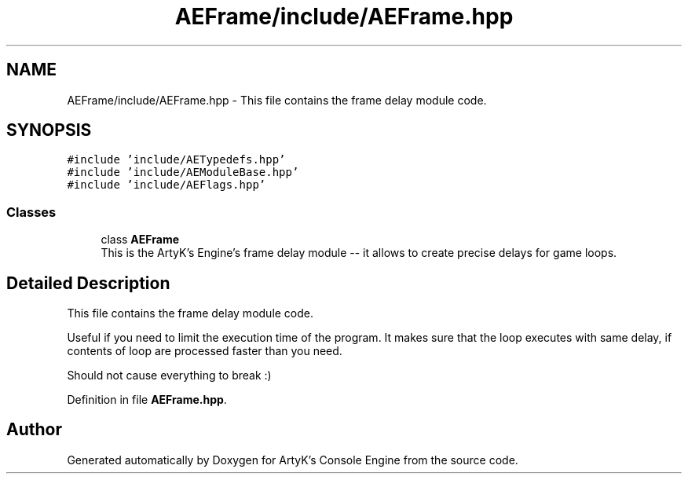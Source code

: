 .TH "AEFrame/include/AEFrame.hpp" 3 "Fri Jan 12 2024 01:10:12" "Version v0.0.8.5a" "ArtyK's Console Engine" \" -*- nroff -*-
.ad l
.nh
.SH NAME
AEFrame/include/AEFrame.hpp \- This file contains the frame delay module code\&.  

.SH SYNOPSIS
.br
.PP
\fC#include 'include/AETypedefs\&.hpp'\fP
.br
\fC#include 'include/AEModuleBase\&.hpp'\fP
.br
\fC#include 'include/AEFlags\&.hpp'\fP
.br

.SS "Classes"

.in +1c
.ti -1c
.RI "class \fBAEFrame\fP"
.br
.RI "This is the ArtyK's Engine's frame delay module -- it allows to create precise delays for game loops\&. "
.in -1c
.SH "Detailed Description"
.PP 
This file contains the frame delay module code\&. 

Useful if you need to limit the execution time of the program\&. It makes sure that the loop executes with same delay, if contents of loop are processed faster than you need\&.
.PP
Should not cause everything to break :) 
.PP
Definition in file \fBAEFrame\&.hpp\fP\&.
.SH "Author"
.PP 
Generated automatically by Doxygen for ArtyK's Console Engine from the source code\&.
